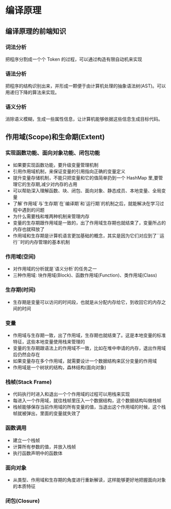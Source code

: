 * 编译原理
  
** 编译原理的前端知识
*** 词法分析
    把程序分割成一个个 Token 的过程，可以通过构造有限自动机来实现
*** 语法分析
    把程序的结构识别出来，并形成一颗便于由计算机处理的抽象语法树(AST)。可以用递归下降的算法来实现。
*** 语义分析
    消除语义模糊，生成一些属性信息，让计算机能够依据这些信息生成目标代码。

** 作用域(Scope)和生命期(Extent)
*** 实现函数功能、面向对象功能、闭包功能
    - 如果要实现函数功能，要升级变量管理机制
    - 引用作用域机制，来保证变量的引用指向正确的变量定义
    - 提升变量存储机制，不能只把变量和它的值简单扔到一个 HashMap 里,要管理它的生存期,减少对内存的占用
    - 可以帮助深入理解函数、块、闭包、面向对象、静态成员、本地变量、全局变量
    - 了解`作用域`与`生存期`在`编译期`和`运行期`的机制之后，就能解决在学习过程中遇到的问题
    - 为什么需要栈和堆两种机制来管理内存
    - 变量的生存期跟作用域是一致的，出了作用域生存期也就结束了，变量所占的内存也就释放了
    - 作用域和生存期是计算机语言更加基础的概念，其实是因为它们对应到了``运行``时的内存管理的基本机制
*** 作用域(空间)
    - 对作用域的分析就是`语义分析`的任务之一
    - 三种作用域: 块作用域(Block)、函数作用域(Function)、类作用域(Class)
*** 生存期(时间)
    - 生存期是变量可以访问的时间段，也就是从分配内存给它，到收回它的内存之间的时间
*** 变量
    - 作用域与生存期一致，出了作用域，生存期也就结束了。这是本地变量的标准特征，这些本地变量使用栈来管理的
    - 变量的生存期跟语法上的作用域不一致，比如在堆中申请的内存，退出作用域后仍然会存在
    - 如果变量存在多个作用域，就需要设计一个数据结构来区分变量的作用域
    - 作用域是一个树状的结构，森林结构(面向对象)
*** 栈帧(Stack Frame)
    - 代码执行时进入和退出一个个作用域的过程可以用栈来实现
    - 每进入一个作用域，就往栈帧里压入一个数据结构，这个数据结构叫做栈帧
    - 栈帧能够保存当前作用域的所有变量的值，当退出这个作用域的时候，这个栈帧就被弹出，里面的变量就失效了
*** 函数调用
    - 建立一个栈帧
    - 计算所有参数的值，并放入栈帧
    - 执行函数声明中的函数体
*** 面向对象
    - 从类型、作用域和生存期的角度进行重新解读，这样能够更好地把握面向对象的本质特征
*** 闭包(Closure)

